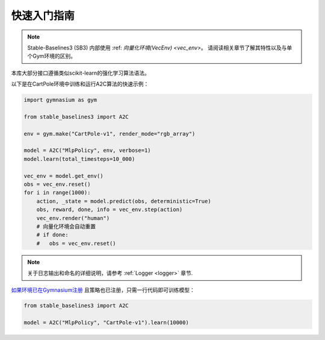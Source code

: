 .. _quickstart:

===========
快速入门指南
===========

.. note::

  Stable-Baselines3 (SB3) 内部使用 :ref: `向量化环境(VecEnv) <vec_env>`。
  请阅读相关章节了解其特性以及与单个Gym环境的区别。


本库大部分接口遵循类似scikit-learn的强化学习算法语法。

以下是在CartPole环境中训练和运行A2C算法的快速示例：

.. code-block:: python

  import gymnasium as gym

  from stable_baselines3 import A2C

  env = gym.make("CartPole-v1", render_mode="rgb_array")

  model = A2C("MlpPolicy", env, verbose=1)
  model.learn(total_timesteps=10_000)

  vec_env = model.get_env()
  obs = vec_env.reset()
  for i in range(1000):
      action, _state = model.predict(obs, deterministic=True)
      obs, reward, done, info = vec_env.step(action)
      vec_env.render("human")
      # 向量化环境会自动重置
      # if done:
      #   obs = vec_env.reset()

.. note::

	关于日志输出和命名的详细说明，请参考 :ref:`Logger <logger>` 章节.


`如果环境已在Gymnasium注册 <https://gymnasium.farama.org/tutorials/gymnasium_basics/environment_creation/#registering-envs>`_ 且策略也已注册，只需一行代码即可训练模型：

.. code-block:: python

    from stable_baselines3 import A2C

    model = A2C("MlpPolicy", "CartPole-v1").learn(10000)